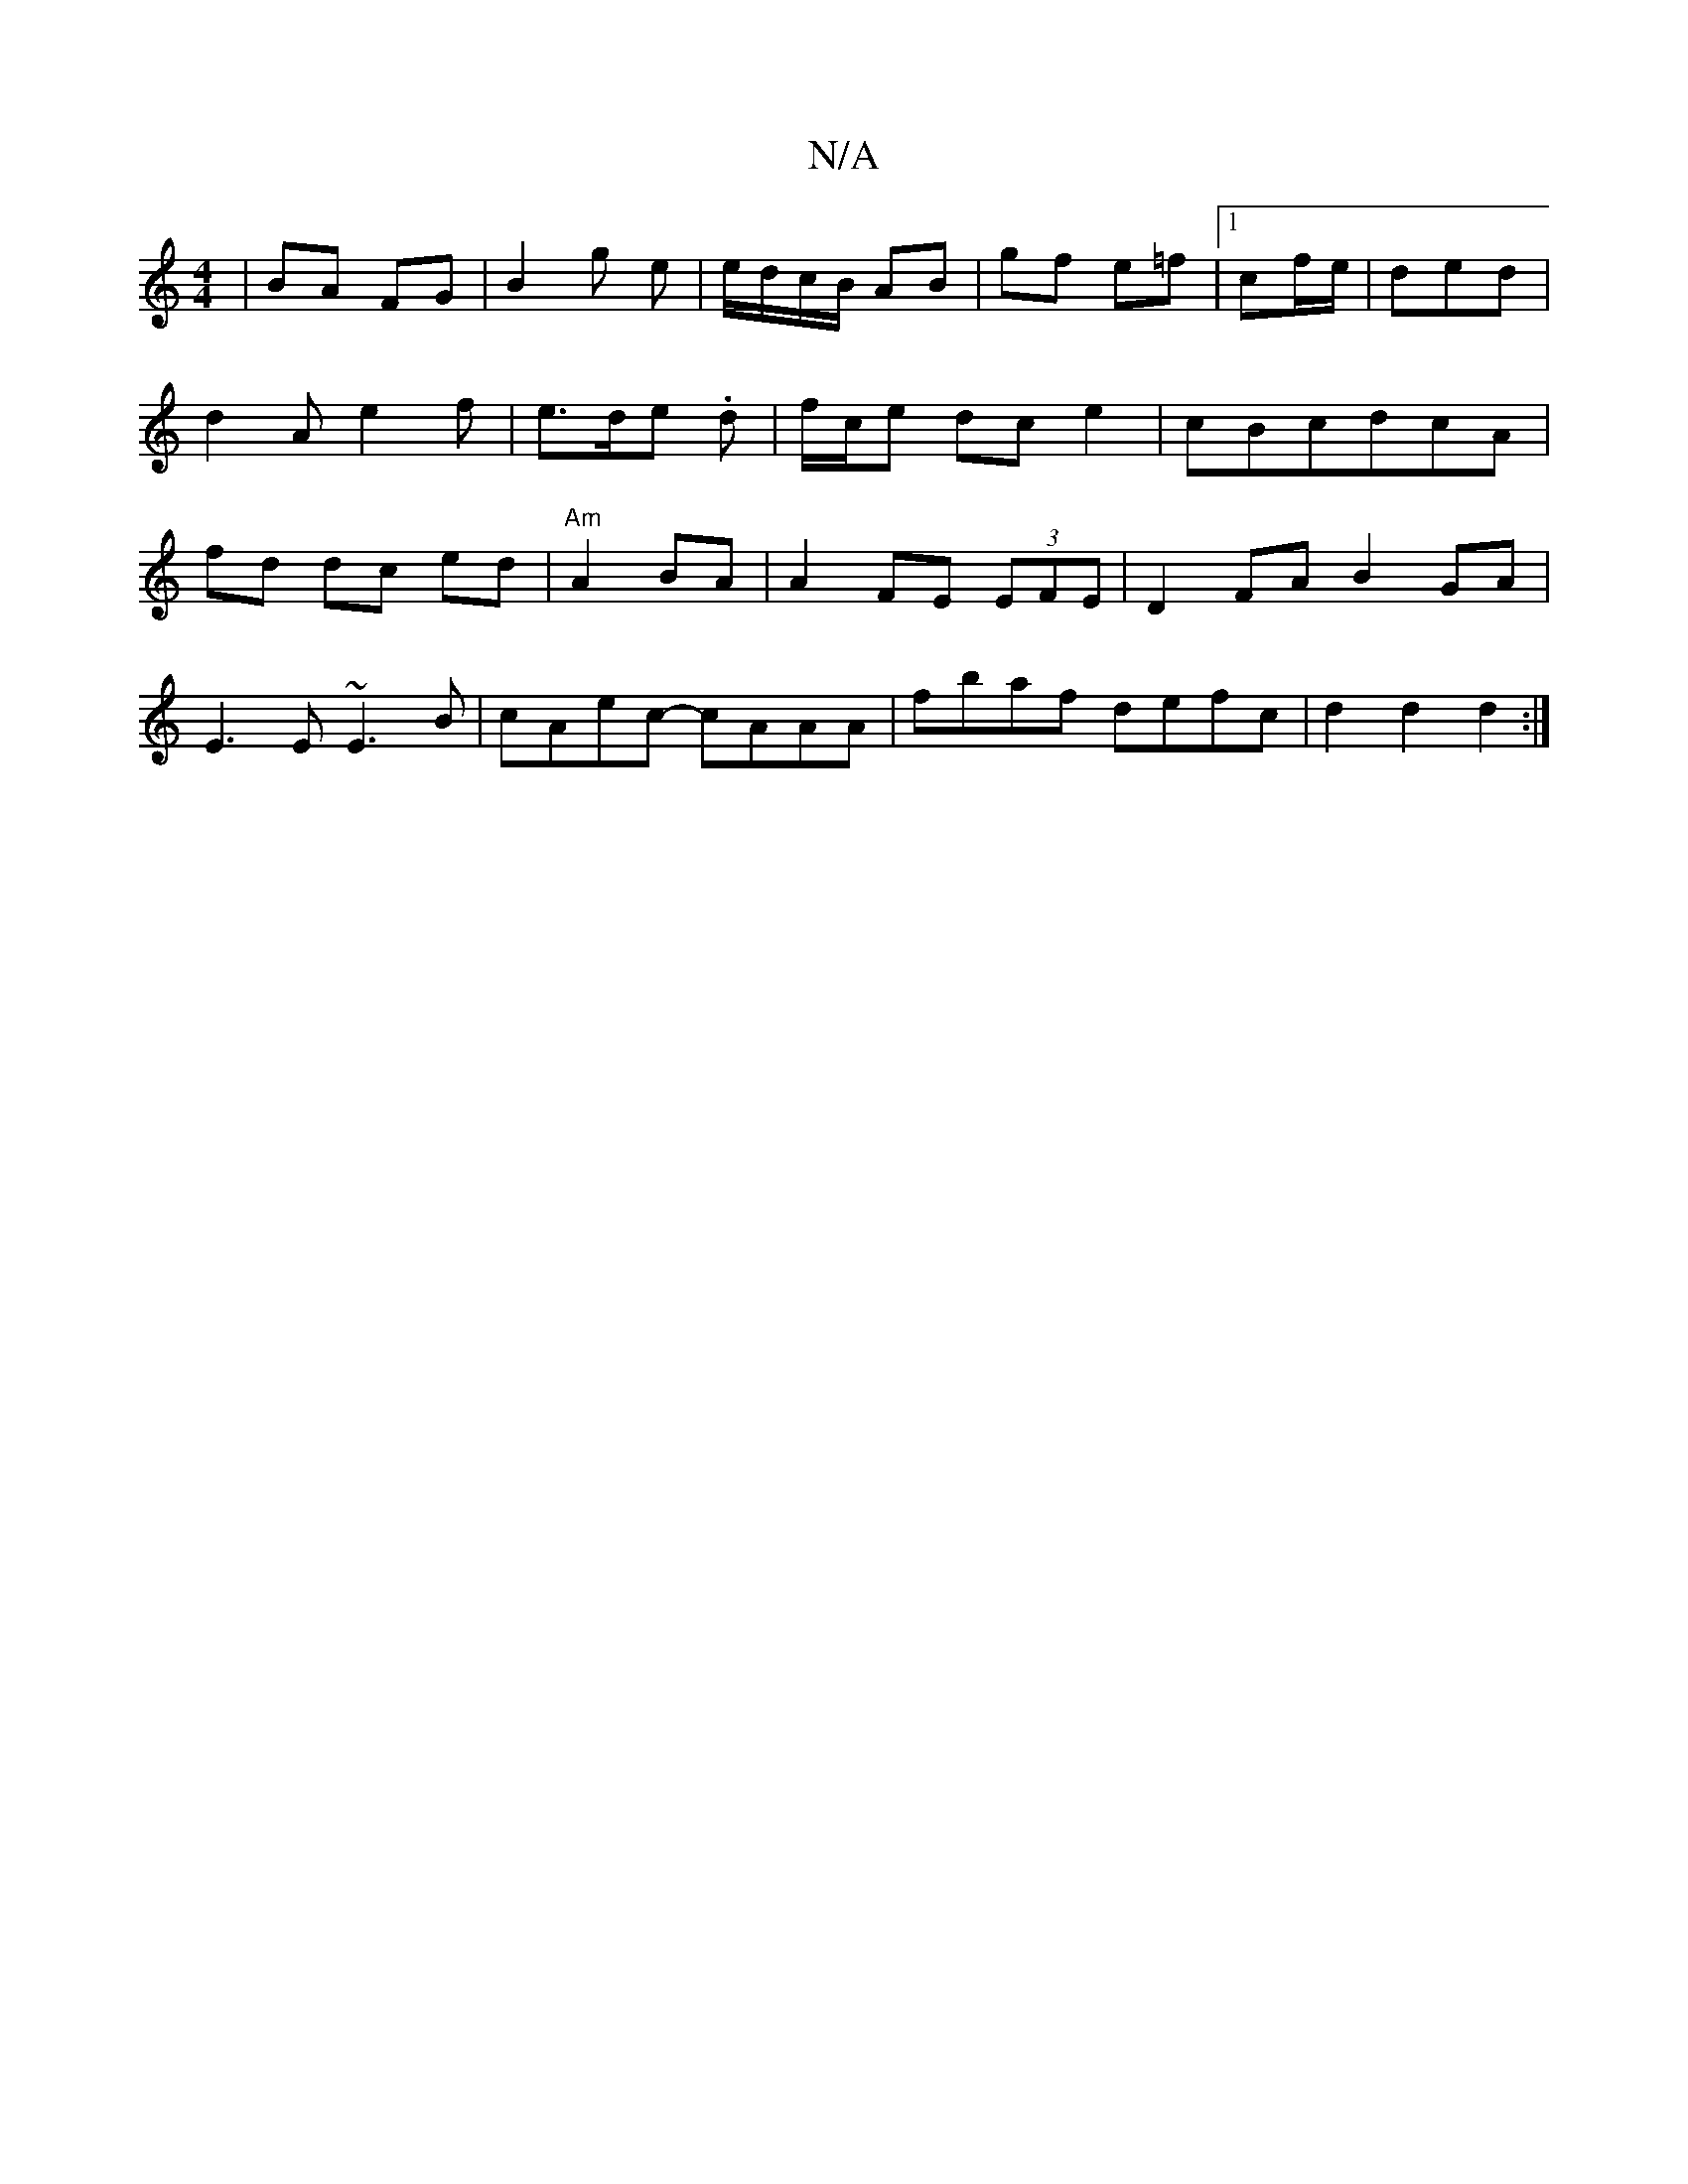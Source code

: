 X:1
T:N/A
M:4/4
R:N/A
K:Cmajor
 | BA FG | B2 g e | e/d/c/B/ AB | gf e=f |[1 cf/e/|ded | d2 A e2 f | e>de .d | f/c/e dce2|cBcdcA | fd dc ed | "Am"A2 BA | A2 FE (3EFE | D2 FA B2 GA |
E3E ~E3B | cAec- cAAA | fbaf defc | d2 d2 d2 :|


